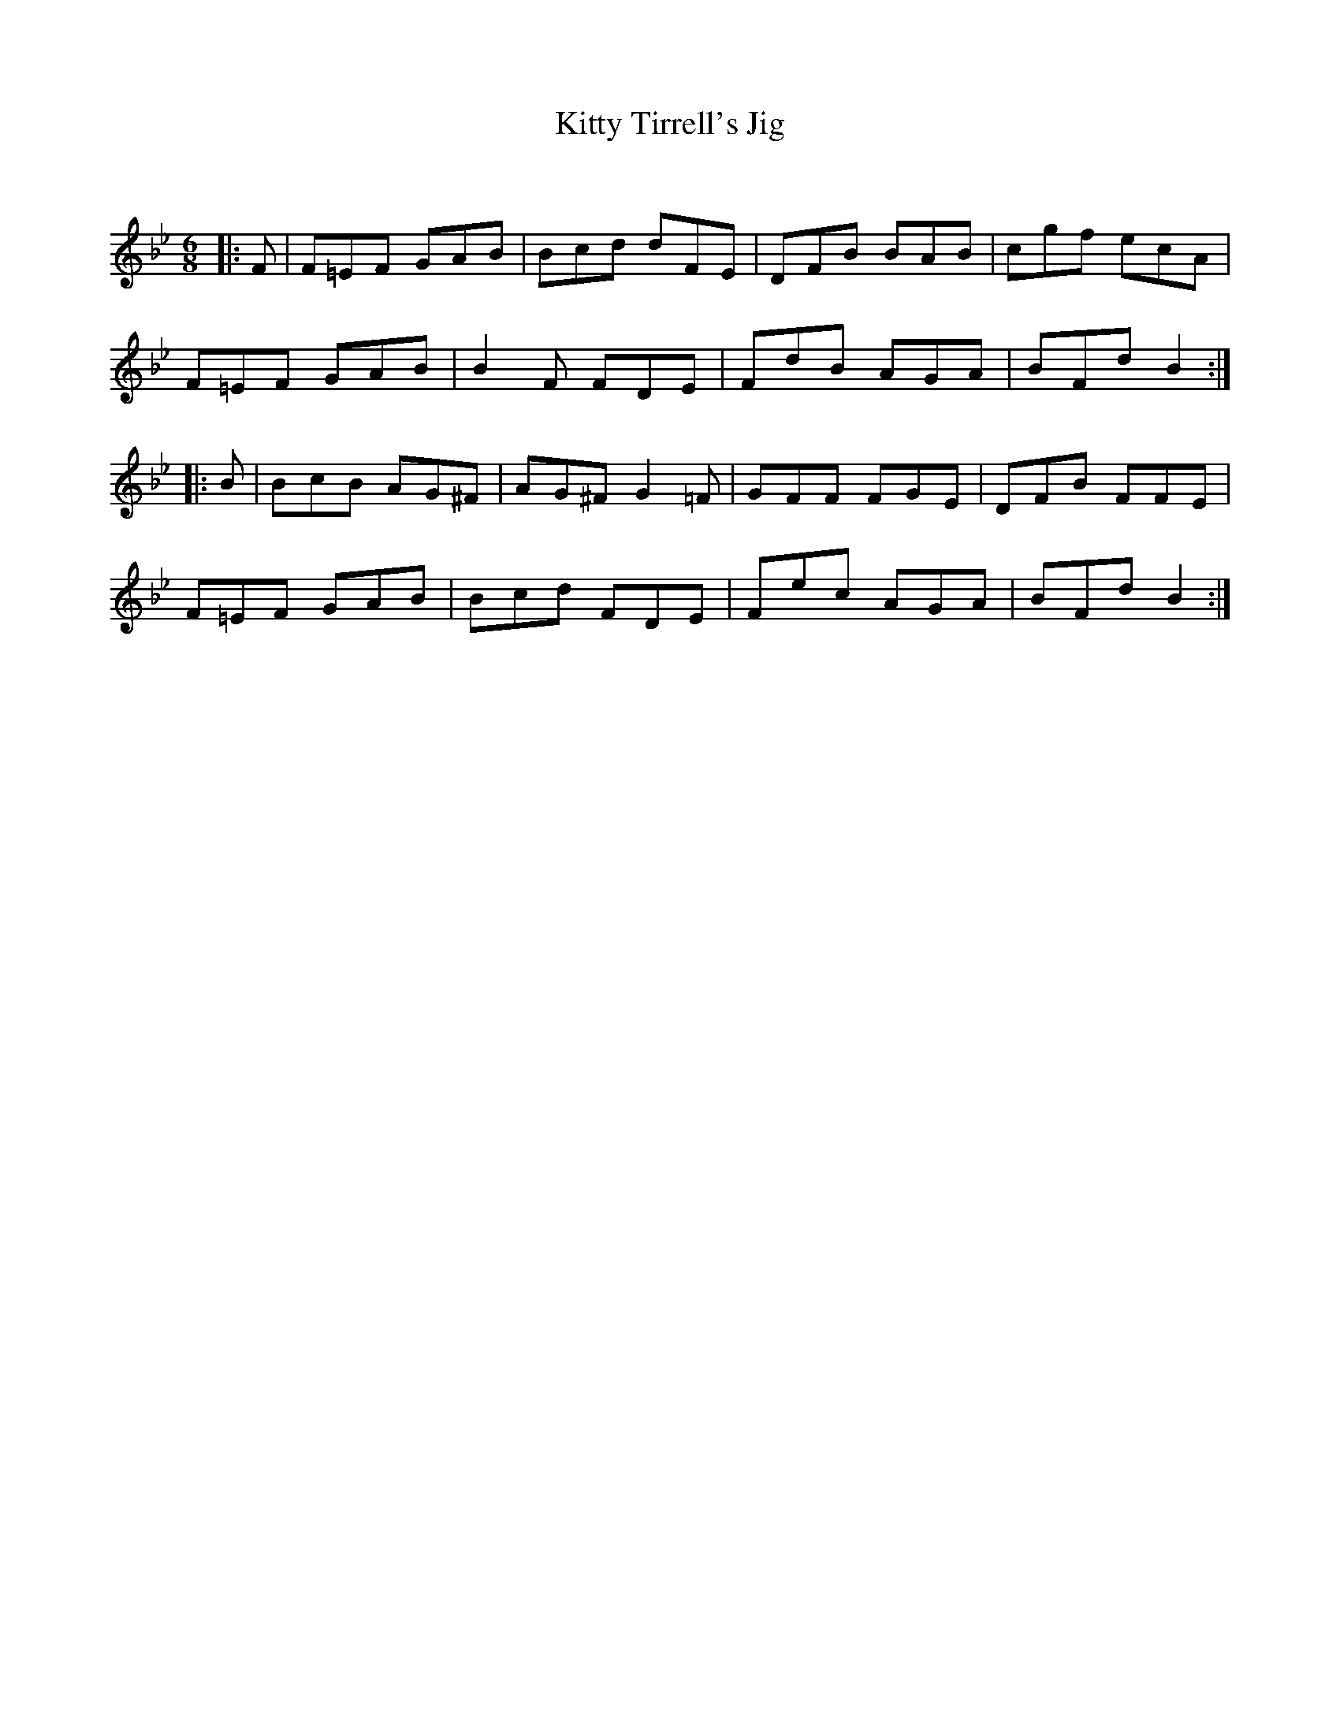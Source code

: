 X:1
T: Kitty Tirrell's Jig
C:
R:Jig
Q:180
K:Bb
M:6/8
L:1/16
|:F2|F2=E2F2 G2A2B2|B2c2d2 d2F2E2|D2F2B2 B2A2B2|c2g2f2 e2c2A2|
F2=E2F2 G2A2B2|B4F2 F2D2E2|F2d2B2 A2G2A2|B2F2d2 B4:|
|:B2|B2c2B2 A2G2^F2|A2G2^F2 G4=F2|G2F2F2 F2G2E2|D2F2B2 F2F2E2|
F2=E2F2 G2A2B2|B2c2d2 F2D2E2|F2e2c2 A2G2A2|B2F2d2 B4:|
